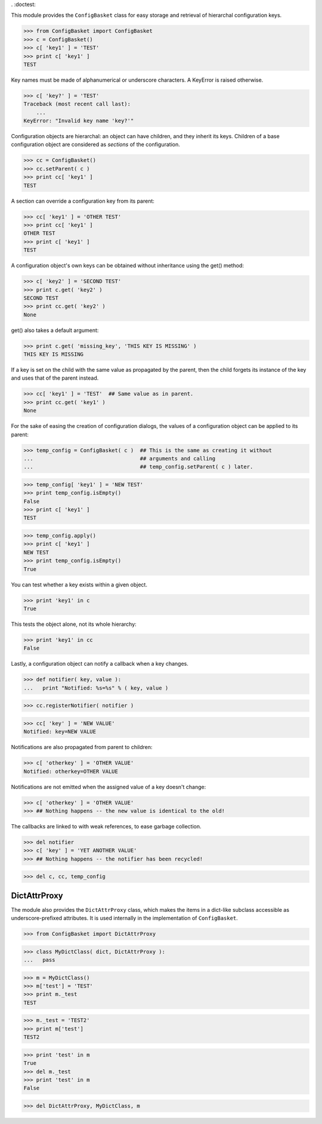 . :doctest:

This module provides the ``ConfigBasket`` class for easy storage and retrieval
of hierarchal configuration keys.

>>> from ConfigBasket import ConfigBasket
>>> c = ConfigBasket()
>>> c[ 'key1' ] = 'TEST'
>>> print c[ 'key1' ]
TEST

Key names must be made of alphanumerical or underscore characters. A KeyError
is raised otherwise.

>>> c[ 'key?' ] = 'TEST'
Traceback (most recent call last):
    ...
KeyError: "Invalid key name 'key?'"

Configuration objects are hierarchal: an object can have children, and they
inherit its keys. Children of a base configuration object are considered as
*sections* of the configuration.

>>> cc = ConfigBasket()
>>> cc.setParent( c )
>>> print cc[ 'key1' ]
TEST

A section can override a configuration key from its parent:

>>> cc[ 'key1' ] = 'OTHER TEST'
>>> print cc[ 'key1' ]
OTHER TEST
>>> print c[ 'key1' ]
TEST

A configuration object's own keys can be obtained without inheritance using the
get() method:

>>> c[ 'key2' ] = 'SECOND TEST'
>>> print c.get( 'key2' )
SECOND TEST
>>> print cc.get( 'key2' )
None

get() also takes a default argument:

>>> print c.get( 'missing_key', 'THIS KEY IS MISSING' )
THIS KEY IS MISSING

If a key is set on the child with the same value as propagated by the parent,
then the child forgets its instance of the key and uses that of the parent
instead.

>>> cc[ 'key1' ] = 'TEST'  ## Same value as in parent.
>>> print cc.get( 'key1' )
None

For the sake of easing the creation of configuration dialogs, the values of a
configuration object can be applied to its parent:

>>> temp_config = ConfigBasket( c )  ## This is the same as creating it without
...                                  ## arguments and calling
...                                  ## temp_config.setParent( c ) later.

>>> temp_config[ 'key1' ] = 'NEW TEST'
>>> print temp_config.isEmpty()
False
>>> print c[ 'key1' ]
TEST

>>> temp_config.apply()
>>> print c[ 'key1' ]
NEW TEST
>>> print temp_config.isEmpty()
True

You can test whether a key exists within a given object.

>>> print 'key1' in c
True

This tests the object alone, not its whole hierarchy:

>>> print 'key1' in cc
False



Lastly, a configuration object can notify a callback when a key changes.

>>> def notifier( key, value ):
...   print "Notified: %s=%s" % ( key, value )

>>> cc.registerNotifier( notifier )

>>> cc[ 'key' ] = 'NEW VALUE'
Notified: key=NEW VALUE

Notifications are also propagated from parent to children:

>>> c[ 'otherkey' ] = 'OTHER VALUE'
Notified: otherkey=OTHER VALUE

Notifications are not emitted when the assigned value of a key doesn't change:

>>> c[ 'otherkey' ] = 'OTHER VALUE'
>>> ## Nothing happens -- the new value is identical to the old!

The callbacks are linked to with weak references, to ease garbage collection.

>>> del notifier
>>> c[ 'key' ] = 'YET ANOTHER VALUE'
>>> ## Nothing happens -- the notifier has been recycled!

>>> del c, cc, temp_config



DictAttrProxy
-------------

The module also provides the ``DictAttrProxy`` class, which makes the items in
a dict-like subclass accessible as underscore-prefixed attributes. It is used
internally in the implementation of ``ConfigBasket``.

>>> from ConfigBasket import DictAttrProxy

>>> class MyDictClass( dict, DictAttrProxy ):
...   pass

>>> m = MyDictClass()
>>> m['test'] = 'TEST'
>>> print m._test
TEST

>>> m._test = 'TEST2'
>>> print m['test']
TEST2

>>> print 'test' in m
True
>>> del m._test
>>> print 'test' in m
False

>>> del DictAttrProxy, MyDictClass, m
